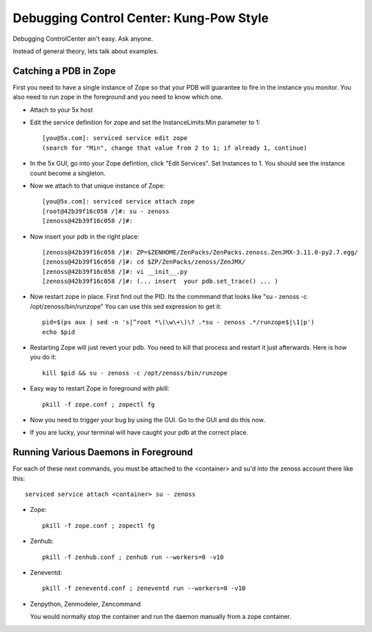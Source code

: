 Debugging Control Center: Kung-Pow Style
================================================

Debugging ControlCenter ain't easy. Ask anyone.

Instead of general theory, lets talk about examples.

Catching a PDB in Zope
--------------------------------------

First you need to have a single instance of Zope so that your PDB will
guarantee to fire in the instance you monitor. You also need to run
zope in the foreground and you need to know which one.

* Attach to your 5x host
* Edit the service definition for zope and set the InstanceLimits:Min parameter
  to 1::

    [you@5x.com]: serviced service edit zope
    (search for "Min", change that value from 2 to 1; if already 1, continue)

* In the 5x GUI, go into your Zope defintion, click "Edit Services".
  Set Instances to 1. You should see the instance count become a singleton.

* Now we attach to that unique instance of Zope::

    [you@5x.com]: serviced service attach zope
    [root@42b39f16c058 /]#: su - zenoss
    [zenoss@42b39f16c058 /]#: 

* Now insert your pdb in the right place::

    [zenoss@42b39f16c058 /]#: ZP=$ZENHOME/ZenPacks/ZenPacks.zenoss.ZenJMX-3.11.0-py2.7.egg/
    [zenoss@42b39f16c058 /]#: cd $ZP/ZenPacks/zenoss/ZenJMX/
    [zenoss@42b39f16c058 /]#: vi __init__.py
    [zenoss@42b39f16c058 /]#: (... insert  your pdb.set_trace() ... )

* Now restart zope in place. First find out the PID.
  Its the commmand that looks like "su - zenoss -c /opt/zenoss/bin/runzope"
  You can use this sed expression to get it::

    pid=$(ps aux | sed -n 's|^root *\(\w\+\)\? .*su - zenoss .*/runzope$|\1|p')
    echo $pid

* Restarting Zope will just revert your pdb. 
  You need to kill that process and restart it just afterwards.
  Here is how you do it::

   kill $pid && su - zenoss -c /opt/zenoss/bin/runzope 

* Easy way to restart Zope in foreground with pkill::

   pkill -f zope.conf ; zopectl fg

* Now you need to trigger your bug by using the GUI.
  Go to the GUI and do this now.

* If you are lucky, your terminal will have caught your pdb at the correct place.

Running Various Daemons in Foreground
--------------------------------------

For each of these next commands, you must be attached to the <container>
and su'd into the zenoss account there like this::

   serviced service attach <container> su - zenoss

* Zope::

   pkill -f zope.conf ; zopectl fg

* Zenhub::
   
   pkill -f zenhub.conf ; zenhub run --workers=0 -v10

* Zeneventd::
   
   pkill -f zeneventd.conf ; zeneventd run --workers=0 -v10

* Zenpython, Zenmodeler, Zencommand

  You would normally stop the container and run the daemon manually
  from a zope container.


